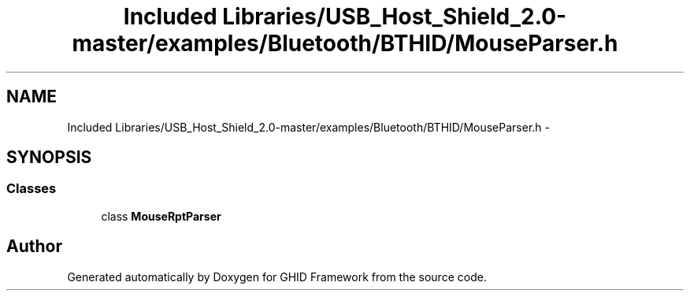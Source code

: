 .TH "Included Libraries/USB_Host_Shield_2.0-master/examples/Bluetooth/BTHID/MouseParser.h" 3 "Sun Mar 30 2014" "Version version 2.0" "GHID Framework" \" -*- nroff -*-
.ad l
.nh
.SH NAME
Included Libraries/USB_Host_Shield_2.0-master/examples/Bluetooth/BTHID/MouseParser.h \- 
.SH SYNOPSIS
.br
.PP
.SS "Classes"

.in +1c
.ti -1c
.RI "class \fBMouseRptParser\fP"
.br
.in -1c
.SH "Author"
.PP 
Generated automatically by Doxygen for GHID Framework from the source code\&.
